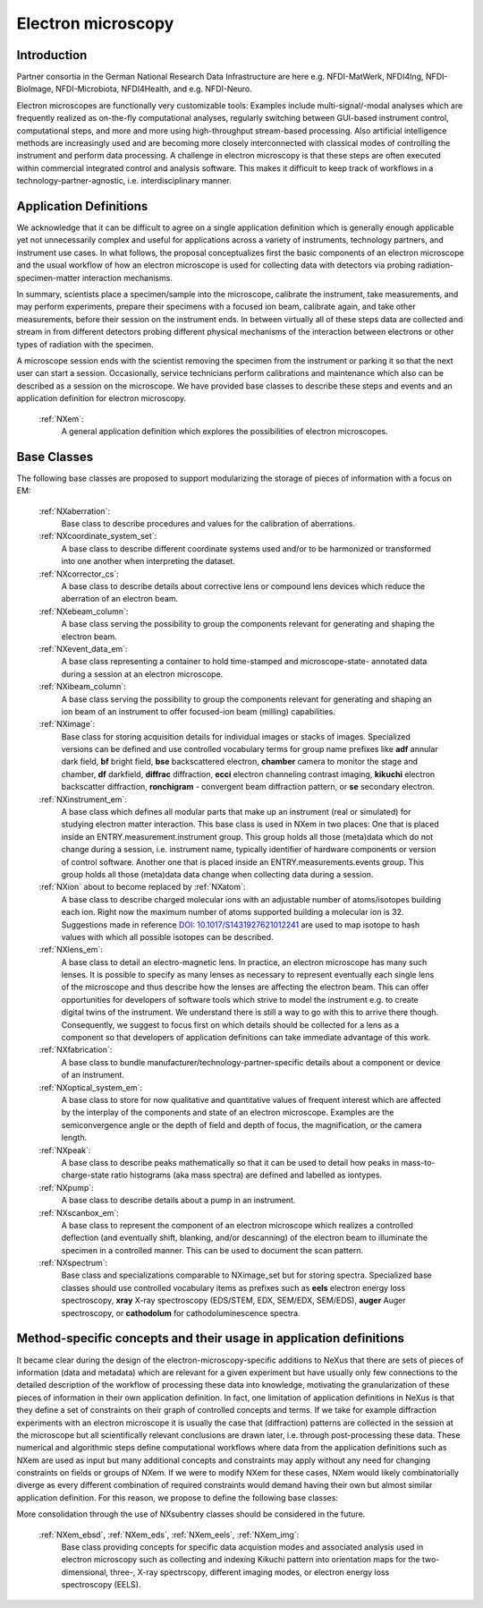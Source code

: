 .. _Em-Structure:

=======================
Electron microscopy
=======================

.. index::
   IntroductionEm
   EmAppDef
   EmBC


.. _IntroductionEm:

Introduction
############


Partner consortia in the German National Research Data Infrastructure are here e.g.
NFDI-MatWerk, NFDI4Ing, NFDI-BioImage, NFDI-Microbiota, NFDI4Health, and e.g. NFDI-Neuro.

Electron microscopes are functionally very customizable tools: Examples include multi-signal/-modal analyses which are frequently realized as on-the-fly computational analyses, regularly switching between GUI-based instrument control, computational steps, and more and more using high-throughput stream-based processing. Also artificial intelligence methods are increasingly used and are becoming more closely interconnected with classical modes of controlling the instrument and perform data processing. A challenge in electron microscopy is that these steps are often executed within commercial integrated control and analysis software. This makes it difficult to keep track of workflows in a technology-partner-agnostic,
i.e. interdisciplinary manner.

.. _EmAppDef:

Application Definitions
#######################

We acknowledge that it can be difficult to agree on a single application definition which is generally enough applicable yet not unnecessarily complex and useful for applications across a variety of instruments, technology partners, and instrument use cases. In what follows, the proposal conceptualizes first the basic components of an electron microscope and the usual workflow of how an electron microscope is used for collecting data with detectors via probing radiation-specimen-matter interaction mechanisms.

In summary, scientists place a specimen/sample into the microscope, calibrate the instrument, take measurements, and may perform experiments, prepare their specimens with a focused ion beam, calibrate again, and take other measurements, before their session on the instrument ends. In between virtually all of these steps data are collected and stream in from different detectors probing different physical mechanisms of the interaction between electrons or other types of radiation with the specimen.

A microscope session ends with the scientist removing the specimen from the instrument or parking it so that the next user can start a session. Occasionally, service technicians perform calibrations and maintenance which also can be described as a session on the microscope. We have provided base classes to describe these steps and events and an application definition for electron microscopy.

    :ref:`NXem`:
        A general application definition which explores the possibilities of electron microscopes.

.. _EmBC:

Base Classes
############

The following base classes are proposed to support modularizing the storage of pieces of information with a focus on EM:

    :ref:`NXaberration`:
        Base class to describe procedures and values for the calibration of aberrations.

    :ref:`NXcoordinate_system_set`:
        A base class to describe different coordinate systems used and/or to be harmonized
        or transformed into one another when interpreting the dataset.

    :ref:`NXcorrector_cs`:
        A base class to describe details about corrective lens or compound lens devices
        which reduce the aberration of an electron beam.

    :ref:`NXebeam_column`:
        A base class serving the possibility to group the components relevant for generating
        and shaping the electron beam.
    
    :ref:`NXevent_data_em`:
        A base class representing a container to hold time-stamped and microscope-state-
        annotated data during a session at an electron microscope.

    :ref:`NXibeam_column`:
        A base class serving the possibility to group the components relevant for generating
        and shaping an ion beam of an instrument to offer focused-ion beam (milling) capabilities.

    :ref:`NXimage`:
        Base class for storing acquisition details for individual images or stacks of images. Specialized versions can be defined and use controlled vocabulary terms for group name prefixes like **adf** annular dark field, **bf** bright field, **bse** backscattered electron, **chamber** camera to monitor the stage and chamber, **df** darkfield, **diffrac** diffraction, **ecci** electron channeling contrast imaging, **kikuchi** electron backscatter diffraction, **ronchigram** - convergent beam diffraction pattern, or **se** secondary electron.

    :ref:`NXinstrument_em`:
        A base class which defines all modular parts that make up an instrument (real or simulated) for studying
        electron matter interaction. This base class is used in NXem in two places: One that is placed inside an ENTRY.measurement.instrument
        group. This group holds all those (meta)data which do not change during a session, i.e. instrument name, typically identifier of 
        hardware components or version of control software. Another one that is placed inside an ENTRY.measurements.events group.
        This group holds all those (meta)data data change when collecting data during a session.

    :ref:`NXion` about to become replaced by :ref:`NXatom`:
        A base class to describe charged molecular ions with an adjustable number of atoms/isotopes building each ion. Right now the maximum number of atoms supported building a molecular ion is 32. Suggestions made in reference `DOI: 10.1017/S1431927621012241 <https://doi.org/10.1017/S1431927621012241>`_ are used to map isotope to hash values with which all possible isotopes can be described.

    :ref:`NXlens_em`:
        A base class to detail an electro-magnetic lens. In practice, an electron microscope has many such lenses. It is possible to specify as many lenses as necessary to represent eventually each single lens of the microscope and thus describe how the lenses are affecting the electron beam. This can offer opportunities for developers of software tools which strive to model the instrument e.g. to create digital twins of the instrument. We understand there is still a way to go with this to arrive there though. Consequently, we suggest to focus first on which details should be collected for a lens as a component so that developers of application definitions can take immediate advantage of this work.

    :ref:`NXfabrication`:
        A base class to bundle manufacturer/technology-partner-specific details about
        a component or device of an instrument.

    :ref:`NXoptical_system_em`:
        A base class to store for now qualitative and quantitative values of frequent interest
        which are affected by the interplay of the components and state of an electron microscope.
        Examples are the semiconvergence angle or the depth of field and depth of focus, the magnification, or the camera length.

    :ref:`NXpeak`:
        A base class to describe peaks mathematically so that it can be used to detail how peaks in mass-to-charge-state ratio histograms (aka mass spectra) are defined and labelled as iontypes.

    :ref:`NXpump`:
        A base class to describe details about a pump in an instrument.

    :ref:`NXscanbox_em`:
        A base class to represent the component of an electron microscope which realizes a controlled deflection (and eventually shift, blanking, and/or descanning) of the electron beam to illuminate the specimen in a controlled manner. This can be used to document the scan pattern.

    :ref:`NXspectrum`:
        Base class and specializations comparable to NXimage_set but for storing spectra. Specialized base classes should use controlled vocabulary items as prefixes such as **eels** electron energy loss spectroscopy, **xray** X-ray spectroscopy (EDS/STEM, EDX, SEM/EDX, SEM/EDS), **auger** Auger spectroscopy, or **cathodolum** for cathodoluminescence spectra.

Method-specific concepts and their usage in application definitions
###################################################################

It became clear during the design of the electron-microscopy-specific additions to NeXus that there are sets of pieces of information (data and metadata) which are relevant for a given experiment but have usually only few connections to the detailed description of the workflow of processing these data into knowledge, motivating the granularization of these pieces of information in their own application definition. In fact, one limitation of application definitions in NeXus is that they define a set of constraints on their graph of controlled concepts and terms. If we take for example diffraction experiments with an electron microscope it is usually the case that (diffraction) patterns are collected in the session at the microscope but all scientifically relevant conclusions are drawn later, i.e. through post-processing these data. These numerical and algorithmic steps define computational workflows where data from the application definitions such as NXem are used as input but many additional concepts and constraints may apply without any need for changing constraints on fields or groups of NXem. If we were to modify NXem for these cases, NXem would likely combinatorially diverge as every different combination of required constraints would demand having their own but almost similar application definition. For this reason, we propose to define the following base classes:

More consolidation through the use of NXsubentry classes should be considered in the future.

    :ref:`NXem_ebsd`, :ref:`NXem_eds`, :ref:`NXem_eels`, :ref:`NXem_img`:
        Base class providing concepts for specific data acquistion modes and associated analysis used in electron microscopy
        such as collecting and indexing Kikuchi pattern into orientation maps for the two-dimensional, three-, X-ray spectrscopy,
        different imaging modes, or electron energy loss spectroscopy (EELS).
